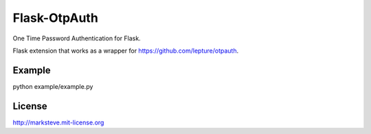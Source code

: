 Flask-OtpAuth
=============

One Time Password Authentication for Flask.

Flask extension that works as a wrapper for https://github.com/lepture/otpauth.

Example
-------
python example/example.py

License
-------
http://marksteve.mit-license.org
